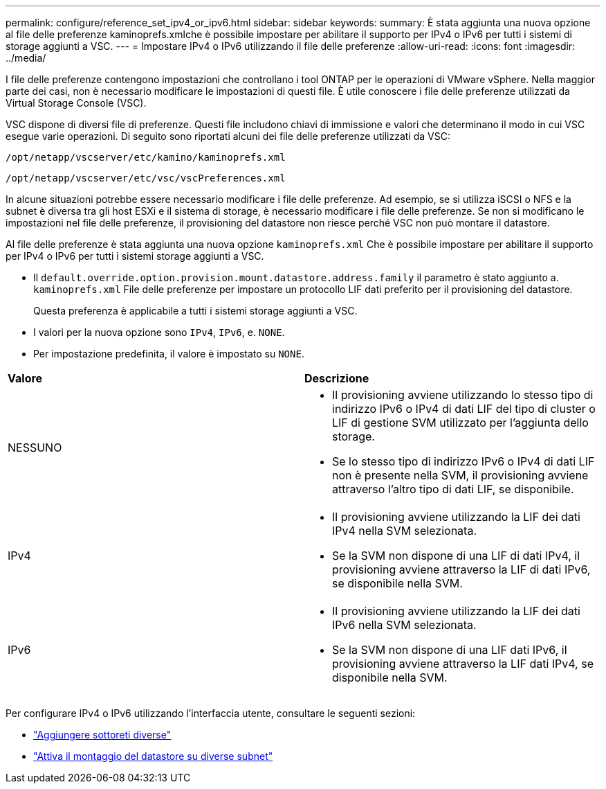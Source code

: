 ---
permalink: configure/reference_set_ipv4_or_ipv6.html 
sidebar: sidebar 
keywords:  
summary: È stata aggiunta una nuova opzione al file delle preferenze kaminoprefs.xmlche è possibile impostare per abilitare il supporto per IPv4 o IPv6 per tutti i sistemi di storage aggiunti a VSC. 
---
= Impostare IPv4 o IPv6 utilizzando il file delle preferenze
:allow-uri-read: 
:icons: font
:imagesdir: ../media/


[role="lead"]
I file delle preferenze contengono impostazioni che controllano i tool ONTAP per le operazioni di VMware vSphere. Nella maggior parte dei casi, non è necessario modificare le impostazioni di questi file. È utile conoscere i file delle preferenze utilizzati da Virtual Storage Console (VSC).

VSC dispone di diversi file di preferenze. Questi file includono chiavi di immissione e valori che determinano il modo in cui VSC esegue varie operazioni. Di seguito sono riportati alcuni dei file delle preferenze utilizzati da VSC:

`/opt/netapp/vscserver/etc/kamino/kaminoprefs.xml`

`/opt/netapp/vscserver/etc/vsc/vscPreferences.xml`

In alcune situazioni potrebbe essere necessario modificare i file delle preferenze. Ad esempio, se si utilizza iSCSI o NFS e la subnet è diversa tra gli host ESXi e il sistema di storage, è necessario modificare i file delle preferenze. Se non si modificano le impostazioni nel file delle preferenze, il provisioning del datastore non riesce perché VSC non può montare il datastore.

Al file delle preferenze è stata aggiunta una nuova opzione `kaminoprefs.xml` Che è possibile impostare per abilitare il supporto per IPv4 o IPv6 per tutti i sistemi storage aggiunti a VSC.

* Il `default.override.option.provision.mount.datastore.address.family` il parametro è stato aggiunto a. `kaminoprefs.xml` File delle preferenze per impostare un protocollo LIF dati preferito per il provisioning del datastore.
+
Questa preferenza è applicabile a tutti i sistemi storage aggiunti a VSC.

* I valori per la nuova opzione sono `IPv4`, `IPv6`, e. `NONE`.
* Per impostazione predefinita, il valore è impostato su `NONE`.


|===


| *Valore* | *Descrizione* 


 a| 
NESSUNO
 a| 
* Il provisioning avviene utilizzando lo stesso tipo di indirizzo IPv6 o IPv4 di dati LIF del tipo di cluster o LIF di gestione SVM utilizzato per l'aggiunta dello storage.
* Se lo stesso tipo di indirizzo IPv6 o IPv4 di dati LIF non è presente nella SVM, il provisioning avviene attraverso l'altro tipo di dati LIF, se disponibile.




 a| 
IPv4
 a| 
* Il provisioning avviene utilizzando la LIF dei dati IPv4 nella SVM selezionata.
* Se la SVM non dispone di una LIF di dati IPv4, il provisioning avviene attraverso la LIF di dati IPv6, se disponibile nella SVM.




 a| 
IPv6
 a| 
* Il provisioning avviene utilizzando la LIF dei dati IPv6 nella SVM selezionata.
* Se la SVM non dispone di una LIF dati IPv6, il provisioning avviene attraverso la LIF dati IPv4, se disponibile nella SVM.


|===
Per configurare IPv4 o IPv6 utilizzando l'interfaccia utente, consultare le seguenti sezioni:

* link:../configure/add_different_subnets.html["Aggiungere sottoreti diverse"]
* link:../configure/task_enable_datastore_mounting_across_different_subnets.html["Attiva il montaggio del datastore su diverse subnet"]


